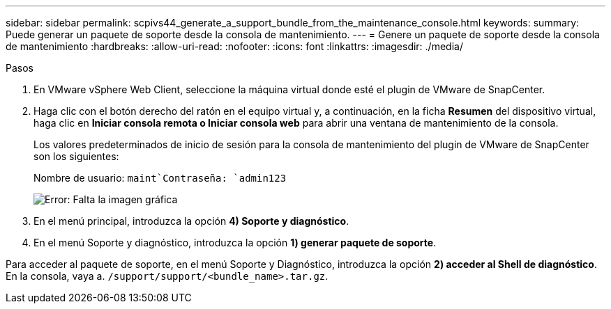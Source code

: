 ---
sidebar: sidebar 
permalink: scpivs44_generate_a_support_bundle_from_the_maintenance_console.html 
keywords:  
summary: Puede generar un paquete de soporte desde la consola de mantenimiento. 
---
= Genere un paquete de soporte desde la consola de mantenimiento
:hardbreaks:
:allow-uri-read: 
:nofooter: 
:icons: font
:linkattrs: 
:imagesdir: ./media/


.Pasos
[role="lead"]
. En VMware vSphere Web Client, seleccione la máquina virtual donde esté el plugin de VMware de SnapCenter.
. Haga clic con el botón derecho del ratón en el equipo virtual y, a continuación, en la ficha *Resumen* del dispositivo virtual, haga clic en *Iniciar consola remota o Iniciar consola web* para abrir una ventana de mantenimiento de la consola.
+
Los valores predeterminados de inicio de sesión para la consola de mantenimiento del plugin de VMware de SnapCenter son los siguientes:

+
Nombre de usuario: `maint`Contraseña: `admin123`

+
image:scpivs44_image11.png["Error: Falta la imagen gráfica"]

. En el menú principal, introduzca la opción *4) Soporte y diagnóstico*.
. En el menú Soporte y diagnóstico, introduzca la opción *1) generar paquete de soporte*.


Para acceder al paquete de soporte, en el menú Soporte y Diagnóstico, introduzca la opción *2) acceder al Shell de diagnóstico*. En la consola, vaya a. `/support/support/<bundle_name>.tar.gz`.
